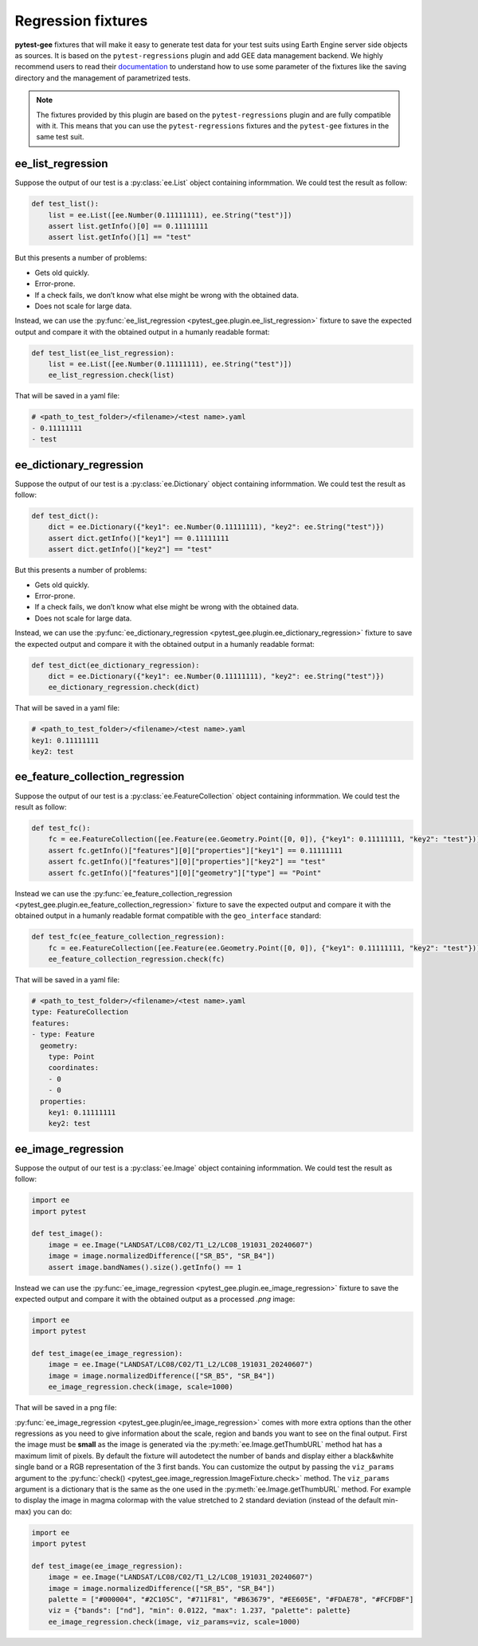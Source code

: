 Regression fixtures
===================

**pytest-gee** fixtures that will make it easy to generate test data for your test suits using Earth
Engine server side objects as sources. It is based on the ``pytest-regressions`` plugin and add GEE
data management backend. We highly recommend users to read their `documentation <https://pytest-regressions.readthedocs.io/en/latest/overview.html>`__
to understand how to use some parameter of the fixtures like the saving directory and the management
of parametrized tests.

.. note::

    The fixtures provided by this plugin are based on the ``pytest-regressions`` plugin and are fully
    compatible with it. This means that you can use the ``pytest-regressions`` fixtures and the ``pytest-gee``
    fixtures in the same test suit.

ee_list_regression
------------------

Suppose the output of our test is a :py:class:`ee.List` object containing informmation. We could
test the result as follow:

.. code-block:: python

    def test_list():
        list = ee.List([ee.Number(0.11111111), ee.String("test")])
        assert list.getInfo()[0] == 0.11111111
        assert list.getInfo()[1] == "test"

But this presents a number of problems:

-   Gets old quickly.
-   Error-prone.
-   If a check fails, we don’t know what else might be wrong with the obtained data.
-   Does not scale for large data.

Instead, we can use the :py:func:`ee_list_regression <pytest_gee.plugin.ee_list_regression>` fixture to save
the expected output and compare it with the obtained output in a humanly readable format:

.. code-block:: python

    def test_list(ee_list_regression):
        list = ee.List([ee.Number(0.11111111), ee.String("test")])
        ee_list_regression.check(list)

That will be saved in a yaml file:

.. code-block:: yaml

    # <path_to_test_folder>/<filename>/<test name>.yaml
    - 0.11111111
    - test

ee_dictionary_regression
------------------------

Suppose the output of our test is a :py:class:`ee.Dictionary` object containing informmation. We could
test the result as follow:

.. code-block:: python

    def test_dict():
        dict = ee.Dictionary({"key1": ee.Number(0.11111111), "key2": ee.String("test")})
        assert dict.getInfo()["key1"] == 0.11111111
        assert dict.getInfo()["key2"] == "test"

But this presents a number of problems:

-   Gets old quickly.
-   Error-prone.
-   If a check fails, we don’t know what else might be wrong with the obtained data.
-   Does not scale for large data.

Instead, we can use the :py:func:`ee_dictionary_regression <pytest_gee.plugin.ee_dictionary_regression>` fixture
to save the expected output and compare it with the obtained output in a humanly readable format:

.. code-block:: python

    def test_dict(ee_dictionary_regression):
        dict = ee.Dictionary({"key1": ee.Number(0.11111111), "key2": ee.String("test")})
        ee_dictionary_regression.check(dict)

That will be saved in a yaml file:

.. code-block:: yaml

    # <path_to_test_folder>/<filename>/<test name>.yaml
    key1: 0.11111111
    key2: test


ee_feature_collection_regression
--------------------------------

Suppose the output of our test is a :py:class:`ee.FeatureCollection` object containing informmation.
We could test the result as follow:

.. code-block:: python

    def test_fc():
        fc = ee.FeatureCollection([ee.Feature(ee.Geometry.Point([0, 0]), {"key1": 0.11111111, "key2": "test"})])
        assert fc.getInfo()["features"][0]["properties"]["key1"] == 0.11111111
        assert fc.getInfo()["features"][0]["properties"]["key2"] == "test"
        assert fc.getInfo()["features"][0]["geometry"]["type"] == "Point"

Instead we can use the :py:func:`ee_feature_collection_regression <pytest_gee.plugin.ee_feature_collection_regression>`
fixture to save the expected output and compare it with the obtained output in a humanly readable format
compatible with the ``geo_interface`` standard:

.. code-block:: python

    def test_fc(ee_feature_collection_regression):
        fc = ee.FeatureCollection([ee.Feature(ee.Geometry.Point([0, 0]), {"key1": 0.11111111, "key2": "test"})])
        ee_feature_collection_regression.check(fc)

That will be saved in a yaml file:

.. code-block:: yaml

    # <path_to_test_folder>/<filename>/<test name>.yaml
    type: FeatureCollection
    features:
    - type: Feature
      geometry:
        type: Point
        coordinates:
        - 0
        - 0
      properties:
        key1: 0.11111111
        key2: test

ee_image_regression
-------------------

Suppose the output of our test is a :py:class:`ee.Image` object containing informmation. We could test the result as follow:

.. code-block:: python

    import ee
    import pytest

    def test_image():
        image = ee.Image("LANDSAT/LC08/C02/T1_L2/LC08_191031_20240607")
        image = image.normalizedDifference(["SR_B5", "SR_B4"])
        assert image.bandNames().size().getInfo() == 1

Instead we can use the :py:func:`ee_image_regression <pytest_gee.plugin.ee_image_regression>` fixture to save the expected output and compare
it with the obtained output as a processed `.png` image:

.. code-block:: python

    import ee
    import pytest

    def test_image(ee_image_regression):
        image = ee.Image("LANDSAT/LC08/C02/T1_L2/LC08_191031_20240607")
        image = image.normalizedDifference(["SR_B5", "SR_B4"])
        ee_image_regression.check(image, scale=1000)

That will be saved in a png file:

.. image:: ../_static/ee_image_regression.png
    :alt: ee.Image regression

:py:func:`ee_image_regression <pytest_gee.plugin/ee_image_regression>` comes with more extra options than the other regressions as you need to give information
about the scale, region and bands you want to see on the final output. First the image must be **small** as the
image is generated via the :py:meth:`ee.Image.getThumbURL` method hat has a maximum limit of pixels.
By default the fixture will autodetect the number of bands and display either a black&white single band or a
RGB representation of the 3 first bands. You can customize the output by passing the ``viz_params`` argument to the
:py:func:`check() <pytest_gee.image_regression.ImageFixture.check>` method. The ``viz_params`` argument is a dictionary that
is the same as the one used in the :py:meth:`ee.Image.getThumbURL` method. For example to display the image in
magma colormap with the value stretched to 2 standard deviation (instead of the default min-max) you can do:

.. code-block:: python

    import ee
    import pytest

    def test_image(ee_image_regression):
        image = ee.Image("LANDSAT/LC08/C02/T1_L2/LC08_191031_20240607")
        image = image.normalizedDifference(["SR_B5", "SR_B4"])
        palette = ["#000004", "#2C105C", "#711F81", "#B63679", "#EE605E", "#FDAE78", "#FCFDBF"]
        viz = {"bands": ["nd"], "min": 0.0122, "max": 1.237, "palette": palette}
        ee_image_regression.check(image, viz_params=viz, scale=1000)

.. image:: ../_static/ee_image_regression_viz.png
    :alt: ee.Image regression with custom viz_params
